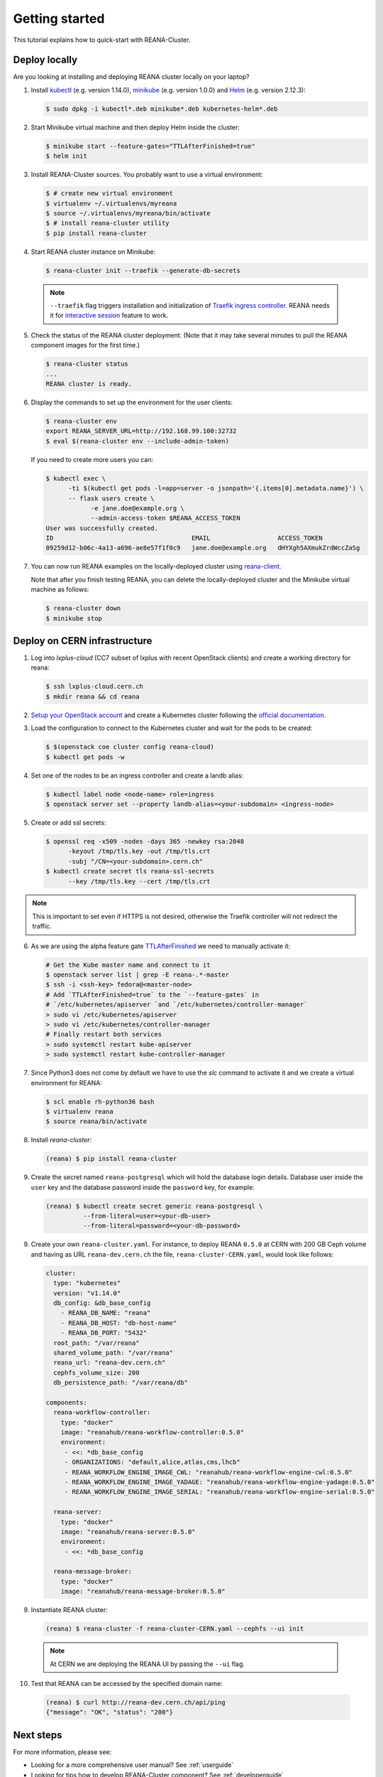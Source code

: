 .. _gettingstarted:

Getting started
===============

This tutorial explains how to quick-start with REANA-Cluster.

Deploy locally
--------------

Are you looking at installing and deploying REANA cluster locally on your laptop?

1. Install `kubectl <https://kubernetes.io/docs/tasks/tools/install-kubectl/>`_
   (e.g. version 1.14.0), `minikube
   <https://kubernetes.io/docs/tasks/tools/install-minikube/>`_ (e.g. version
   1.0.0) and `Helm <https://docs.helm.sh/using_helm/#installing-helm>`_ (e.g.
   version 2.12.3):

   .. code-block:: console

      $ sudo dpkg -i kubectl*.deb minikube*.deb kubernetes-helm*.deb

2. Start Minikube virtual machine and then deploy Helm inside the cluster:

   .. code-block:: console

      $ minikube start --feature-gates="TTLAfterFinished=true"
      $ helm init

3. Install REANA-Cluster sources. You probably want to use a virtual environment:

   .. code-block:: console

      $ # create new virtual environment
      $ virtualenv ~/.virtualenvs/myreana
      $ source ~/.virtualenvs/myreana/bin/activate
      $ # install reana-cluster utility
      $ pip install reana-cluster

4. Start REANA cluster instance on Minikube:

   .. code-block:: console

      $ reana-cluster init --traefik --generate-db-secrets

  .. note::

     ``--traefik`` flag triggers installation and initialization of
     `Traefik <https://docs.traefik.io>`_
     `ingress controller <https://kubernetes.io/docs/concepts/services-networking/ingress-controllers/>`_.
     REANA needs it for `interactive session <https://reana-client.readthedocs.io/en/latest/userguide.html#opening-interactive-sessions>`_
     feature to work.

5. Check the status of the REANA cluster deployment. (Note that it may take
   several minutes to pull the REANA component images for the first time.)

   .. code-block:: console

      $ reana-cluster status
      ...
      REANA cluster is ready.

6. Display the commands to set up the environment for the user clients:

   .. code-block:: console

      $ reana-cluster env
      export REANA_SERVER_URL=http://192.168.99.100:32732
      $ eval $(reana-cluster env --include-admin-token)

   If you need to create more users you can:

   .. code-block:: console

      $ kubectl exec \
            -ti $(kubectl get pods -l=app=server -o jsonpath='{.items[0].metadata.name}') \
            -- flask users create \
                  -e jane.doe@example.org \
                  --admin-access-token $REANA_ACCESS_TOKEN
      User was successfully created.
      ID                                     EMAIL                  ACCESS_TOKEN
      09259d12-b06c-4a13-a696-ae8e57f1f0c9   jane.doe@example.org   dHYXgh5AXmukZrdWccZaSg



7. You can now run REANA examples on the locally-deployed cluster using
   `reana-client <https://reana-client.readthedocs.io/>`_.

   Note that after you finish testing REANA, you can delete the locally-deployed
   cluster and the Minikube virtual machine as follows:

   .. code-block:: console

      $ reana-cluster down
      $ minikube stop

Deploy on CERN infrastructure
-----------------------------

1. Log into `lxplus-cloud`
   (CC7 subset of lxplus with recent OpenStack clients) and create a working
   directory for reana:

   .. code-block:: console

      $ ssh lxplus-cloud.cern.ch
      $ mkdir reana && cd reana

2. `Setup your OpenStack account <https://clouddocs.web.cern.ch/clouddocs/tutorial/create_your_openstack_profile.html>`_
   and create a Kubernetes cluster following the
   `official documentation <https://clouddocs.web.cern.ch/clouddocs/containers/quickstart.html#kubernetes>`_.

3. Load the configuration to connect to the Kubernetes cluster and wait for
   the pods to be created:

   .. code-block:: console

      $ $(openstack coe cluster config reana-cloud)
      $ kubectl get pods -w

4. Set one of the nodes to be an ingress controller
   and create a landb alias:

   .. code-block:: console

      $ kubectl label node <node-name> role=ingress
      $ openstack server set --property landb-alias=<your-subdomain> <ingress-node>

5. Create or add ssl secrets:

   .. code-block:: console

      $ openssl req -x509 -nodes -days 365 -newkey rsa:2048
            -keyout /tmp/tls.key -out /tmp/tls.crt
            -subj "/CN=<your-subdomain>.cern.ch"
      $ kubectl create secret tls reana-ssl-secrets
            --key /tmp/tls.key --cert /tmp/tls.crt

.. note::

   This is important to set even if HTTPS is not desired, otherwise the
   Traefik controller will not redirect the traffic.

6. As we are using the alpha feature gate `TTLAfterFinished
   <https://kubernetes.io/docs/concepts/workloads/controllers/ttlafterfinished/>`_
   we need to manually activate it:

   .. code-block:: console

      # Get the Kube master name and connect to it
      $ openstack server list | grep -E reana-.*-master
      $ ssh -i <ssh-key> fedora@<master-node>
      # Add `TTLAfterFinished=true` to the `--feature-gates` in
      # `/etc/kubernetes/apiserver `and `/etc/kubernetes/controller-manager`
      > sudo vi /etc/kubernetes/apiserver
      > sudo vi /etc/kubernetes/controller-manager
      # Finally restart both services
      > sudo systemctl restart kube-apiserver
      > sudo systemctl restart kube-controller-manager

7. Since Python3 does not come by default we have to use the `slc` command to
   activate it and we create a virtual environment for REANA:

   .. code-block:: console

      $ scl enable rh-python36 bash
      $ virtualenv reana
      $ source reana/bin/activate

8. Install `reana-cluster`:

   .. code-block:: console

      (reana) $ pip install reana-cluster

9. Create the secret named ``reana-postgresql`` which will hold the database login
   details. Database user inside the ``user`` key and the database password
   inside the ``password`` key, for example:

   .. code-block:: console

      (reana) $ kubectl create secret generic reana-postgresql \
                --from-literal=user=<your-db-user>
                --from-literal=password=<your-db-password>

9. Create your own ``reana-cluster.yaml``. For instance, to deploy REANA
   ``0.5.0`` at CERN with 200 GB Ceph volume and having as URL
   ``reana-dev.cern.ch`` the file, ``reana-cluster-CERN.yaml``, would look
   like follows:

   .. code-block:: yaml

      cluster:
        type: "kubernetes"
        version: "v1.14.0"
        db_config: &db_base_config
          - REANA_DB_NAME: "reana"
          - REANA_DB_HOST: "db-host-name"
          - REANA_DB_PORT: "5432"
        root_path: "/var/reana"
        shared_volume_path: "/var/reana"
        reana_url: "reana-dev.cern.ch"
        cephfs_volume_size: 200
        db_persistence_path: "/var/reana/db"

      components:
        reana-workflow-controller:
          type: "docker"
          image: "reanahub/reana-workflow-controller:0.5.0"
          environment:
           - <<: *db_base_config
           - ORGANIZATIONS: "default,alice,atlas,cms,lhcb"
           - REANA_WORKFLOW_ENGINE_IMAGE_CWL: "reanahub/reana-workflow-engine-cwl:0.5.0"
           - REANA_WORKFLOW_ENGINE_IMAGE_YADAGE: "reanahub/reana-workflow-engine-yadage:0.5.0"
           - REANA_WORKFLOW_ENGINE_IMAGE_SERIAL: "reanahub/reana-workflow-engine-serial:0.5.0"

        reana-server:
          type: "docker"
          image: "reanahub/reana-server:0.5.0"
          environment:
           - <<: *db_base_config

        reana-message-broker:
          type: "docker"
          image: "reanahub/reana-message-broker:0.5.0"


9. Instantiate REANA cluster:

   .. code-block:: console

      (reana) $ reana-cluster -f reana-cluster-CERN.yaml --cephfs --ui init

  .. note::

     At CERN we are deploying the REANA UI by passing the ``--ui`` flag.

10. Test that REANA can be accessed by the specified domain name:

   .. code-block:: console

      (reana) $ curl http://reana-dev.cern.ch/api/ping
      {"message": "OK", "status": "200"}


Next steps
----------

For more information, please see:

- Looking for a more comprehensive user manual? See :ref:`userguide`
- Looking for tips how to develop REANA-Cluster component? See :ref:`developerguide`
- Looking for command-line API reference? See :ref:`cliapi`
